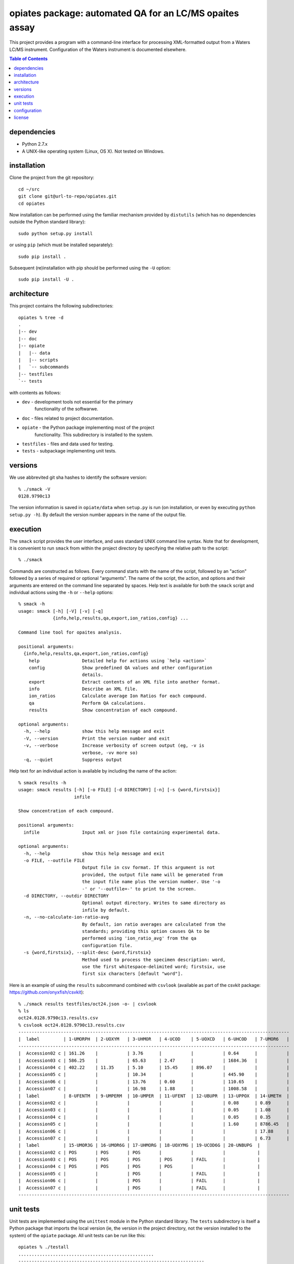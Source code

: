 ==========================================================
 opiates package: automated QA for an LC/MS opaites assay
==========================================================

This project provides a program with a command-line interface for
processing XML-formatted output from a Waters LC/MS
instrument. Configuration of the Waters instrument is documented
elsewhere.

.. contents:: Table of Contents

dependencies
============

* Python 2.7.x
* A UNIX-like operating system (Linux, OS X). Not tested on Windows.

installation
============

Clone the project from the git repository::

    cd ~/src
    git clone git@url-to-repo/opiates.git
    cd opiates

Now installation can be performed using the familiar mechanism
provided by ``distutils`` (which has no dependencies outside the
Python standard library)::

    sudo python setup.py install

or using ``pip`` (which must be installed separately)::

    sudo pip install .

Subsequent (re)installation with pip should be performed using the
``-U`` option::

    sudo pip install -U .

architecture
============

This project contains the following subdirectories::

    opiates % tree -d          
    .
    |-- dev
    |-- doc
    |-- opiate
    |   |-- data
    |   |-- scripts
    |   `-- subcommands
    |-- testfiles
    `-- tests

with contents as follows:

* ``dev`` - development tools not essential for the primary
   functionality of the softwarwe.
* ``doc`` - files related to project documentation.
* ``opiate`` - the Python package implementing most of the project
   functionality. This subdirectory is installed to the system.
* ``testfiles`` - files and data used for testing.
* ``tests`` - subpackage implementing unit tests.

versions
========

We use abbrevited git sha hashes to identify the software version::

    % ./smack -V        
    0128.9790c13

The version information is saved in ``opiate/data`` when ``setup.py``
is run (on installation, or even by executing ``python setup.py
-h``). By default the version number appears in the name of the output
file.

execution
=========

The ``smack`` script provides the user interface, and uses standard
UNIX command line syntax. Note that for development, it is convenient
to run ``smack`` from within the project directory by specifying the
relative path to the script::

    % ./smack

Commands are constructed as follows. Every command starts with the
name of the script, followed by an "action" followed by a series of
required or optional "arguments". The name of the script, the action,
and options and their arguments are entered on the command line
separated by spaces. Help text is available for both the ``smack``
script and individual actions using the ``-h`` or ``--help`` options::

    % smack -h
    usage: smack [-h] [-V] [-v] [-q]
		 {info,help,results,qa,export,ion_ratios,config} ...

    Command line tool for opaites analysis.

    positional arguments:
      {info,help,results,qa,export,ion_ratios,config}
	help                Detailed help for actions using `help <action>`
	config              Show predefined QA values and other configuration
			    details.
	export              Extract contents of an XML file into another format.
	info                Describe an XML file.
	ion_ratios          Calculate average Ion Ratios for each compound.
	qa                  Perform QA calculations.
	results             Show concentration of each compound.

    optional arguments:
      -h, --help            show this help message and exit
      -V, --version         Print the version number and exit
      -v, --verbose         Increase verbosity of screen output (eg, -v is
			    verbose, -vv more so)
      -q, --quiet           Suppress output

Help text for an individual action is available by including the name
of the action::

    % smack results -h                
    usage: smack results [-h] [-o FILE] [-d DIRECTORY] [-n] [-s {word,firstsix}]
			 infile

    Show concentration of each compound.

    positional arguments:
      infile                Input xml or json file containing experimental data.

    optional arguments:
      -h, --help            show this help message and exit
      -o FILE, --outfile FILE
			    Output file in csv format. If this argument is not
			    provided, the output file name will be generated from
			    the input file name plus the version number. Use '-o
			    -' or '--outfile=-' to print to the screen.
      -d DIRECTORY, --outdir DIRECTORY
			    Optional output directory. Writes to same directory as
			    infile by default.
      -n, --no-calculate-ion-ratio-avg
			    By default, ion ratio averages are calculated from the
			    standards; providing this option causes QA to be
			    performed using 'ion_ratio_avg' from the qa
			    configuration file.
      -s {word,firstsix}, --split-desc {word,firstsix}
			    Method used to process the specimen description: word,
			    use the first whitespace-delimited word; firstsix, use
			    first six characters [default "word"].

Here is an example of using the ``results`` subcommand combined with
``csvlook`` (available as part of the csvkit package:
https://github.com/onyxfish/csvkit)::

    % ./smack results testfiles/oct24.json -o- | csvlook
    % ls
    oct24.0128.9790c13.results.csv
    % csvlook oct24.0128.9790c13.results.csv
    ------------------------------------------------------------------------------------------------------
    |  label         | 1-UMORPH  | 2-UOXYM   | 3-UHMOR   | 4-UCOD    | 5-UOXCD   | 6-UHCOD   | 7-UMOR6   |
    ------------------------------------------------------------------------------------------------------
    |  Accession02 c | 161.26    |           | 3.76      |           |           | 0.64      |           |
    |  Accession03 c | 586.25    |           | 65.63     | 2.47      |           | 1684.36   |           |
    |  Accession04 c | 402.22    | 11.35     | 5.10      | 15.45     | 896.07    |           |           |
    |  Accession05 c |           |           | 10.34     |           |           | 445.90    |           |
    |  Accession06 c |           |           | 13.76     | 0.60      |           | 110.65    |           |
    |  Accession07 c |           |           | 16.98     | 1.88      |           | 1008.58   |           |
    |  label         | 8-UFENTM  | 9-UMPERM  | 10-UMPER  | 11-UFENT  | 12-UBUPR  | 13-UPPOX  | 14-UMETH  |
    |  Accession02 c |           |           |           |           |           | 0.08      | 0.89      |
    |  Accession03 c |           |           |           |           |           | 0.05      | 1.08      |
    |  Accession04 c |           |           |           |           |           | 0.05      | 0.35      |
    |  Accession05 c |           |           |           |           |           | 1.60      | 8786.45   |
    |  Accession06 c |           |           |           |           |           |           | 17.88     |
    |  Accession07 c |           |           |           |           |           |           | 6.73      |
    |  label         | 15-UMOR3G | 16-UMOR6G | 17-UHMORG | 18-UOXYMG | 19-UCOD6G | 20-UNBUPG  |
    |  Accession02 c | POS       | POS       | POS       |           |           |            |
    |  Accession03 c | POS       | POS       | POS       | POS       | FAIL      |            |
    |  Accession04 c | POS       | POS       | POS       | POS       |           |            |
    |  Accession05 c |           |           | POS       |           | FAIL      |            |
    |  Accession06 c |           |           | POS       |           | FAIL      |            |
    |  Accession07 c |           |           | POS       |           | FAIL      |            |
    ------------------------------------------------------------------------------------------------------


unit tests
==========

Unit tests are implemented using the ``unittest`` module in the Python
standard library. The ``tests`` subdirectory is itself a Python
package that imports the local version (ie, the version in the project
directory, not the version installed to the system) of the ``opiate``
package. All unit tests can be run like this::

    opiates % ./testall   
    ...................................................
    ----------------------------------------------------------------------
    Ran 51 tests in 4.224s

    OK

A single unit test can be run by referring to a specific module,
class, or method within the ``tests`` package using dot notation::

    opiates % ./testone tests.test_calculations.TestMeanIonRatios 
    .
    ----------------------------------------------------------------------
    Ran 1 test in 0.004s

    OK

configuration
=============

Configuration files are located in ``opiate/data``, and as package
data, are installed to the system along with the rest of the
package. The program reads data from the .csv files, but the
corresponding .xlsx files are expected to contain the same data. The
latter files provide a mechanism for updating the former. To make a
change to the configuration files, edit the Excel version, then save
to csv. Copies of both versions should then be committed to version
control, and the change should be described in the commit comment. In
this way, changes in configuration state result in a version
change.

* ``qa.csv`` - defines compound-specific parameters (for
  example, the analytic measurement range [AMR]) for performing QA
  calculations.
* ``matrix.csv`` - specifies the calculations that will be performed
  on each control or sample prep for each compound. Each cell should
  contain a listing of control specimens (integers corresponding to
  ``opiate.CONTROL_NAMES``) or sample preparations (letters a-d
  corresponding to ``opiate.SAMPLE_PREP_LABELS``). 

license
=======

This program is free software: you can redistribute it and/or modify
it under the terms of the GNU General Public License as published by
the Free Software Foundation, either version 3 of the License, or
(at your option) any later version.

This program is distributed in the hope that it will be useful,
but WITHOUT ANY WARRANTY; without even the implied warranty of
MERCHANTABILITY or FITNESS FOR A PARTICULAR PURPOSE.  See the
GNU General Public License for more details.

The GLPv3 license is reproduced in LICENSE.txt

Copyright (C) 2012 Noah. G Hoffman
